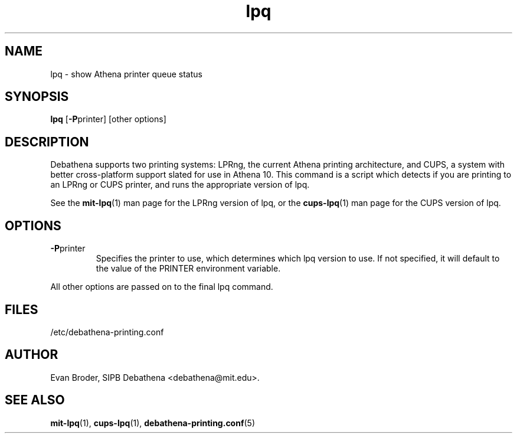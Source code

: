 .TH lpq 1 Debathena "July 2008" "Athena Printing"
.SH NAME
lpq \- show Athena printer queue status
.SH SYNOPSIS
.B lpq
.RB [ \-P printer]
[other options]
.SH DESCRIPTION
Debathena supports two printing systems: LPRng, the current Athena printing
architecture, and CUPS, a system with better cross-platform support slated for
use in Athena 10. This command is a script which detects if you are printing to
an LPRng or CUPS printer, and runs the appropriate version of lpq.
.PP
See the
.BR mit-lpq (1)
man page for the LPRng version of lpq, or the
.BR cups-lpq (1)
man page for the CUPS version of lpq.
.SH OPTIONS
.TP
.BR \-P printer
Specifies the printer to use, which determines which lpq version to use. If not specified, it will default to the value of the PRINTER environment variable.
.PP
All other options are passed on to the final lpq command.
.SH FILES
/etc/debathena-printing.conf
.SH AUTHOR
Evan Broder, SIPB Debathena <debathena@mit.edu>.
.SH SEE ALSO
.BR mit-lpq (1),
.BR cups-lpq (1),
.BR debathena-printing.conf (5)
